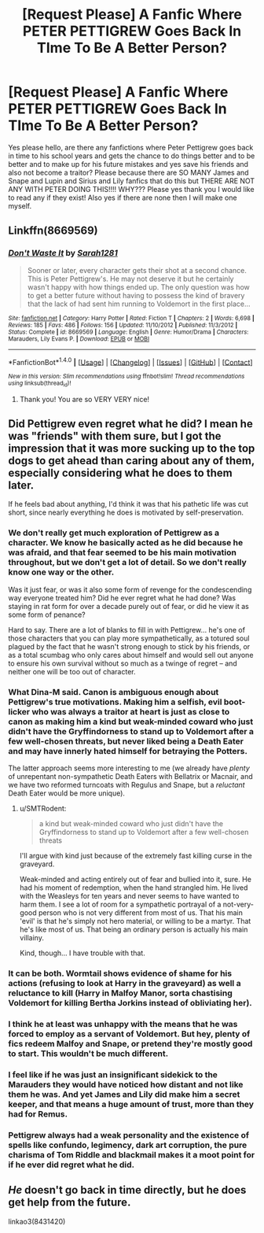 #+TITLE: [Request Please] A Fanfic Where PETER PETTIGREW Goes Back In TIme To Be A Better Person?

* [Request Please] A Fanfic Where PETER PETTIGREW Goes Back In TIme To Be A Better Person?
:PROPERTIES:
:Score: 11
:DateUnix: 1508512716.0
:DateShort: 2017-Oct-20
:FlairText: Request
:END:
Yes please hello, are there any fanfictions where Peter Pettigrew goes back in time to his school years and gets the chance to do things better and to be better and to make up for his future mistakes and yes save his friends and also not become a traitor? Please because there are SO MANY James and Snape and Lupin and Sirius and Lily fanfics that do this but THERE ARE NOT ANY WITH PETER DOING THIS!!!! WHY??? Please yes thank you I would like to read any if they exist! Also yes if there are none then I will make one myself.


** Linkffn(8669569)
:PROPERTIES:
:Author: openthekey
:Score: 6
:DateUnix: 1508513875.0
:DateShort: 2017-Oct-20
:END:

*** [[http://www.fanfiction.net/s/8669569/1/][*/Don't Waste It/*]] by [[https://www.fanfiction.net/u/674180/Sarah1281][/Sarah1281/]]

#+begin_quote
  Sooner or later, every character gets their shot at a second chance. This is Peter Pettigrew's. He may not deserve it but he certainly wasn't happy with how things ended up. The only question was how to get a better future without having to possess the kind of bravery that the lack of had sent him running to Voldemort in the first place...
#+end_quote

^{/Site/: [[http://www.fanfiction.net/][fanfiction.net]] *|* /Category/: Harry Potter *|* /Rated/: Fiction T *|* /Chapters/: 2 *|* /Words/: 6,698 *|* /Reviews/: 185 *|* /Favs/: 486 *|* /Follows/: 156 *|* /Updated/: 11/10/2012 *|* /Published/: 11/3/2012 *|* /Status/: Complete *|* /id/: 8669569 *|* /Language/: English *|* /Genre/: Humor/Drama *|* /Characters/: Marauders, Lily Evans P. *|* /Download/: [[http://www.ff2ebook.com/old/ffn-bot/index.php?id=8669569&source=ff&filetype=epub][EPUB]] or [[http://www.ff2ebook.com/old/ffn-bot/index.php?id=8669569&source=ff&filetype=mobi][MOBI]]}

--------------

*FanfictionBot*^{1.4.0} *|* [[[https://github.com/tusing/reddit-ffn-bot/wiki/Usage][Usage]]] | [[[https://github.com/tusing/reddit-ffn-bot/wiki/Changelog][Changelog]]] | [[[https://github.com/tusing/reddit-ffn-bot/issues/][Issues]]] | [[[https://github.com/tusing/reddit-ffn-bot/][GitHub]]] | [[[https://www.reddit.com/message/compose?to=tusing][Contact]]]

^{/New in this version: Slim recommendations using/ ffnbot!slim! /Thread recommendations using/ linksub(thread_id)!}
:PROPERTIES:
:Author: FanfictionBot
:Score: 3
:DateUnix: 1508513896.0
:DateShort: 2017-Oct-20
:END:

**** Thank you! You are so VERY VERY nice!
:PROPERTIES:
:Score: 4
:DateUnix: 1508514448.0
:DateShort: 2017-Oct-20
:END:


** Did Pettigrew even regret what he did? I mean he was "friends" with them sure, but I got the impression that it was more sucking up to the top dogs to get ahead than caring about any of them, especially considering what he does to them later.

If he feels bad about anything, I'd think it was that his pathetic life was cut short, since nearly everything he does is motivated by self-preservation.
:PROPERTIES:
:Author: adreamersmusing
:Score: 2
:DateUnix: 1508514006.0
:DateShort: 2017-Oct-20
:END:

*** We don't really get much exploration of Pettigrew as a character. We know he basically acted as he did because he was afraid, and that fear seemed to be his main motivation throughout, but we don't get a lot of detail. So we don't really know one way or the other.

Was it just fear, or was it also some form of revenge for the condescending way everyone treated him? Did he ever regret what he had done? Was staying in rat form for over a decade purely out of fear, or did he view it as some form of penance?

Hard to say. There are a lot of blanks to fill in with Pettigrew... he's one of those characters that you can play more sympathetically, as a totured soul plagued by the fact that he wasn't strong enough to stick by his friends, or as a total scumbag who only cares about himself and would sell out anyone to ensure his own survival without so much as a twinge of regret -- and neither one will be too out of character.
:PROPERTIES:
:Author: Dina-M
:Score: 13
:DateUnix: 1508521238.0
:DateShort: 2017-Oct-20
:END:


*** What Dina-M said. Canon is ambiguous enough about Pettigrew's true motivations. Making him a selfish, evil boot-licker who was always a traitor at heart is just as close to canon as making him a kind but weak-minded coward who just didn't have the Gryffindorness to stand up to Voldemort after a few well-chosen threats, but never liked being a Death Eater and may have innerly hated himself for betraying the Potters.

The latter approach seems more interesting to me (we already have /plenty/ of unrepentant non-sympathetic Death Eaters with Bellatrix or Macnair, and we have two reformed turncoats with Regulus and Snape, but a /reluctant/ Death Eater would be more unique).
:PROPERTIES:
:Author: Achille-Talon
:Score: 8
:DateUnix: 1508525512.0
:DateShort: 2017-Oct-20
:END:

**** u/SMTRodent:
#+begin_quote
  a kind but weak-minded coward who just didn't have the Gryffindorness to stand up to Voldemort after a few well-chosen threats
#+end_quote

I'll argue with kind just because of the extremely fast killing curse in the graveyard.

Weak-minded and acting entirely out of fear and bullied into it, sure. He had his moment of redemption, when the hand strangled him. He lived with the Weasleys for ten years and never seems to have wanted to harm them. I see a lot of room for a sympathetic portrayal of a not-very-good person who is not very different from most of us. That his main 'evil' is that he's simply not hero material, or willing to be a martyr. That he's like most of us. That being an ordinary person is actually his main villainy.

Kind, though... I have trouble with that.
:PROPERTIES:
:Author: SMTRodent
:Score: 4
:DateUnix: 1508535146.0
:DateShort: 2017-Oct-21
:END:


*** It can be both. Wormtail shows evidence of shame for his actions (refusing to look at Harry in the graveyard) as well a reluctance to kill (Harry in Malfoy Manor, sorta chastising Voldemort for killing Bertha Jorkins instead of obliviating her).
:PROPERTIES:
:Author: PsychoGeek
:Score: 5
:DateUnix: 1508526137.0
:DateShort: 2017-Oct-20
:END:


*** I think he at least was unhappy with the means that he was forced to employ as a servant of Voldemort. But hey, plenty of fics redeem Malfoy and Snape, or pretend they're mostly good to start. This wouldn't be much different.
:PROPERTIES:
:Score: 5
:DateUnix: 1508528833.0
:DateShort: 2017-Oct-20
:END:


*** I feel like if he was just an insignificant sidekick to the Marauders they would have noticed how distant and not like them he was. And yet James and Lily did make him a secret keeper, and that means a huge amount of trust, more than they had for Remus.
:PROPERTIES:
:Author: heavy__rain
:Score: 1
:DateUnix: 1508650381.0
:DateShort: 2017-Oct-22
:END:


*** Pettigrew always had a weak personality and the existence of spells like confundo, legimency, dark art corruption, the pure charisma of Tom Riddle and blackmail makes it a moot point for if he ever did regret what he did.
:PROPERTIES:
:Author: SleepyGuy12
:Score: 1
:DateUnix: 1508520733.0
:DateShort: 2017-Oct-20
:END:


** /He/ doesn't go back in time directly, but he does get help from the future.

linkao3(8431420)
:PROPERTIES:
:Score: 1
:DateUnix: 1508668717.0
:DateShort: 2017-Oct-22
:END:
